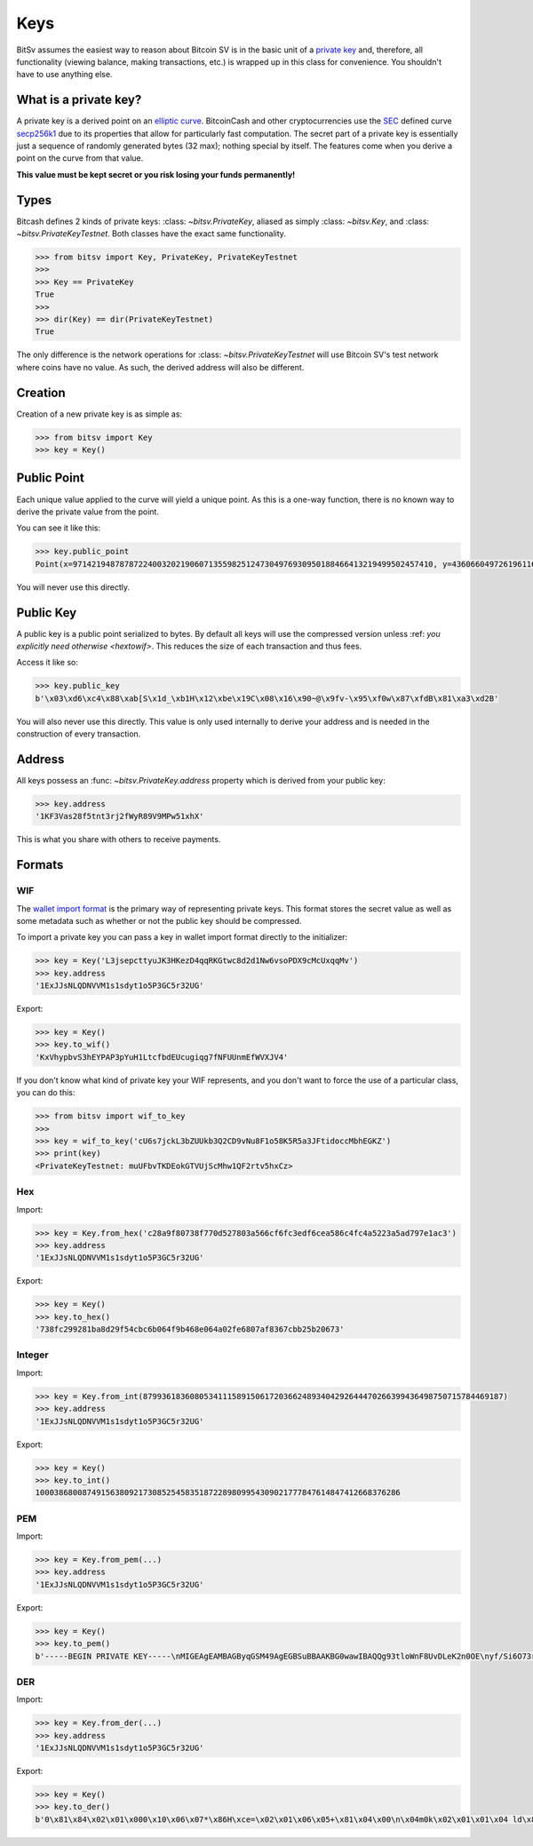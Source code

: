 .. _keys:

Keys
====

BitSv assumes the easiest way to reason about Bitcoin SV is in the basic unit of a
`private key`_ and, therefore, all functionality (viewing balance, making
transactions, etc.) is wrapped up in this class for convenience. You shouldn't
have to use anything else.

What is a private key?
----------------------

A private key is a derived point on an `elliptic curve`_. BitcoinCash and other
cryptocurrencies use the `SEC`_ defined curve `secp256k1`_ due to its
properties that allow for particularly fast computation. The secret part
of a private key is essentially just a sequence of randomly generated bytes
(32 max); nothing special by itself. The features come when you derive a point
on the curve from that value.

**This value must be kept secret or you risk losing your funds permanently!**

Types
-----

Bitcash defines 2 kinds of private keys: :class: `~bitsv.PrivateKey`, aliased as
simply :class: `~bitsv.Key`, and :class: `~bitsv.PrivateKeyTestnet`. Both classes
have the exact same functionality.

.. code-block:: python

    >>> from bitsv import Key, PrivateKey, PrivateKeyTestnet
    >>>
    >>> Key == PrivateKey
    True
    >>>
    >>> dir(Key) == dir(PrivateKeyTestnet)
    True

The only difference is the network operations for :class: `~bitsv.PrivateKeyTestnet`
will use Bitcoin SV's test network where coins have no value. As such, the derived
address will also be different.

Creation
--------

Creation of a new private key is as simple as:

.. code-block:: python

    >>> from bitsv import Key
    >>> key = Key()

Public Point
------------

Each unique value applied to the curve will yield a unique point. As this
is a one-way function, there is no known way to derive the private value
from the point.

You can see it like this:

.. code-block:: python

    >>> key.public_point
    Point(x=97142194878787224003202190607135598251247304976930950188466413219499502457410, y=43606604972619611673144670688496329906728122067438546662512577612023859619611)

You will never use this directly.

Public Key
----------

A public key is a public point serialized to bytes. By default all keys will
use the compressed version unless :ref: `you explicitly need otherwise <hextowif>`.
This reduces the size of each transaction and thus fees.

Access it like so:

.. code-block:: python

    >>> key.public_key
    b'\x03\xd6\xc4\x88\xab[S\x1d_\xb1H\x12\xbe\x19C\x08\x16\x90~@\x9fv-\x95\xf0w\x87\xfdB\x81\xa3\xd2B'

You will also never use this directly. This value is only used internally to
derive your address and is needed in the construction of every transaction.

Address
-------

All keys possess an :func: `~bitsv.PrivateKey.address` property which is derived from your public key:

.. code-block:: python

    >>> key.address
    '1KF3Vas28f5tnt3rj2fWyR89V9MPw51xhX'

This is what you share with others to receive payments.

Formats
-------

WIF
^^^

The `wallet import format`_ is the primary way of representing private keys. This
format stores the secret value as well as some metadata such as whether or not the
public key should be compressed.

To import a private key you can pass a key in wallet import format directly to
the initializer:

.. code-block:: python

    >>> key = Key('L3jsepcttyuJK3HKezD4qqRKGtwc8d2d1Nw6vsoPDX9cMcUxqqMv')
    >>> key.address
    '1ExJJsNLQDNVVM1s1sdyt1o5P3GC5r32UG'

Export:

.. code-block:: python

    >>> key = Key()
    >>> key.to_wif()
    'KxVhypbvS3hEYPAP3pYuH1LtcfbdEUcugiqg7fNFUUnmEfWVXJV4'

If you don't know what kind of private key your WIF represents, and you don't
want to force the use of a particular class, you can do this:

.. code-block:: python

    >>> from bitsv import wif_to_key
    >>>
    >>> key = wif_to_key('cU6s7jckL3bZUUkb3Q2CD9vNu8F1o58K5R5a3JFtidoccMbhEGKZ')
    >>> print(key)
    <PrivateKeyTestnet: muUFbvTKDEokGTVUjScMhw1QF2rtv5hxCz>

Hex
^^^

Import:

.. code-block:: python

    >>> key = Key.from_hex('c28a9f80738f770d527803a566cf6fc3edf6cea586c4fc4a5223a5ad797e1ac3')
    >>> key.address
    '1ExJJsNLQDNVVM1s1sdyt1o5P3GC5r32UG'

Export:

.. code-block:: python

    >>> key = Key()
    >>> key.to_hex()
    '738fc299281ba8d29f54cbc6b064f9b468e064a02fe6807af8367cbb25b20673'

Integer
^^^^^^^

Import:

.. code-block:: python

    >>> key = Key.from_int(87993618360805341115891506172036624893404292644470266399436498750715784469187)
    >>> key.address
    '1ExJJsNLQDNVVM1s1sdyt1o5P3GC5r32UG'

Export:

.. code-block:: python

    >>> key = Key()
    >>> key.to_int()
    100038680087491563809217308525458351872289809954309021777847614847412668376286

PEM
^^^

Import:

.. code-block:: python

    >>> key = Key.from_pem(...)
    >>> key.address
    '1ExJJsNLQDNVVM1s1sdyt1o5P3GC5r32UG'

Export:

.. code-block:: python

    >>> key = Key()
    >>> key.to_pem()
    b'-----BEGIN PRIVATE KEY-----\nMIGEAgEAMBAGByqGSM49AgEGBSuBBAAKBG0wawIBAQQg93tloWnF8UvDLeK2n0OE\nyf/Si6O73rm33ctZHVhTIBGhRANCAARG3vtgCf5SGfIkwcvuAxNvO/tdy8HnWqS3\nUM+KrWUPpPnHeysZbO6zrG4tN/VBeV2p3whYU6dUhSueOXUPB2Oo\n-----END PRIVATE KEY-----\n'

DER
^^^

Import:

.. code-block:: python

    >>> key = Key.from_der(...)
    >>> key.address
    '1ExJJsNLQDNVVM1s1sdyt1o5P3GC5r32UG'

Export:

.. code-block:: python

    >>> key = Key()
    >>> key.to_der()
    b'0\x81\x84\x02\x01\x000\x10\x06\x07*\x86H\xce=\x02\x01\x06\x05+\x81\x04\x00\n\x04m0k\x02\x01\x01\x04 ld\x8f\xd4\xc0\x19\xbd^\xa1\xf7f\xee\x8b9j\x1c\xd3ZX\x89\x1b\x04\x13|e\xe7|g\x84:\xcf\xab\xa1D\x03B\x00\x04\xb6\x1a\x9bQ\x0c?\xe3\xb7\x80\x05,\xcf7\x01{\xf9,"\xb6\xdf\xe5\xbb\x0b+\x9b\xc5\x07@2\xa1\x8a\x01R<\x86\t\x1c\x02\x0fd\x8d\x90\xb5\x99w\xc5\x84(#\xfdr>^\xd3\xb5|\x9d1\xa1\x9c/\x04\xf5\xdd'

.. _private key: https://en.bitcoin.it/wiki/Private_key
.. _elliptic curve: https://en.wikipedia.org/wiki/Elliptic_curve
.. _SEC: https://en.wikipedia.org/wiki/SECG
.. _secp256k1: https://en.bitcoin.it/wiki/Secp256k1
.. _wallet import format: https://en.bitcoin.it/wiki/Private_key#Base58_Wallet_Import_format
